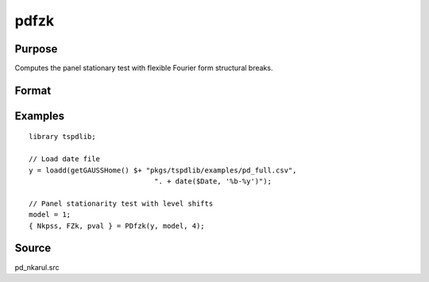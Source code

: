 
pdfzk
==============================================

Purpose
----------------

Computes the panel stationary test with flexible Fourier form structural breaks.

Format
----------------
.. function:: { Nkpss, Fzk, pval } = pdfzk(y, model, k [, varm])
    :noindexentry:

    :param y: Panel data to be tested.
    :type y: NxT matrix

    :param model: Model to be implemented.

          =========== ============================
          1           Level shift model.
          2           Level and trend shift model.
          =========== ============================

    :type model: Scalar

    :param varm: Optional, long-run consistent variance estimation method. Default = 1.

          =========== =====================================================
          1           iid.
          2           Bartlett.
          3           Quadratic Spectral (QS).
          4           SPC with Bartlett (Sul, Phillips & Choi, 2005)
          5           SPC with QS
          6           Kurozumi with Bartlett
          7           Kurozumi with QS
          =========== =====================================================

    :type varm: Scalar

    :return Nkpss: KPSS statistic with common factor for each cross-section.
    :rtype Nkpss: Scalar

    :return FZK: Panel stationarity statistic with N(0,1).
    :rtype FZK: Scalar

    :return pval: p-value of FZk.
    :rtype pval: Scalar

Examples
--------

::

  library tspdlib;

  // Load date file
  y = loadd(getGAUSSHome() $+ "pkgs/tspdlib/examples/pd_full.csv", 
                                ". + date($Date, '%b-%y')");

  // Panel stationarity test with level shifts
  model = 1;
  { Nkpss, FZk, pval } = PDfzk(y, model, 4);

Source
------

pd_nkarul.src

.. seealso:: Functions :func:`pdlm`, :func:`pd_kpss`
